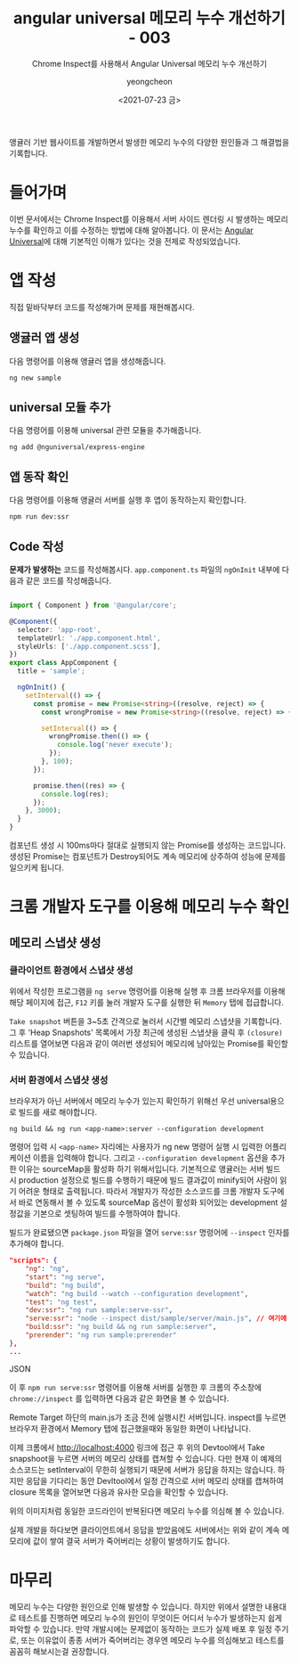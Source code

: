 #+TITLE: angular universal 메모리 누수 개선하기 - 003
#+SUBTITLE: Chrome Inspect를 사용해서 Angular Universal 메모리 누수 개선하기
#+LAYOUT: post
#+AUTHOR: yeongcheon
#+DATE: <2021-07-23 금>
#+TAGS[]: node angular chrome inspect node memory-leak promise
#+DRAFT: false

앵귤러 기반 웹사이트를 개발하면서 발생한 메모리 누수의 다양한 원인들과 그 해결법을 기록합니다.

* 들어가며

  이번 문서에서는 Chrome Inspect를 이용해서 서버 사이드 렌더링 시 발생하는 메모리 누수를 확인하고 이를 수정하는 방법에 대해 알아봅니다. 이 문서는 [[https://angular.kr/guide/universal][Angular Universal]]에 대해 기본적인 이해가 있다는 것을 전제로 작성되었습니다.

* 앱 작성

  직접 밑바닥부터 코드를 작성해가며 문제를 재현해봅시다.

** 앵귤러 앱 생성

   다음 명령어를 이용해 앵귤러 앱을 생성해줍니다.

   #+BEGIN_SRC shell
   ng new sample
   #+END_SRC

** universal 모듈 추가

   다음 명령어를 이용해 universal 관련 모듈을 추가해줍니다.

   #+BEGIN_SRC shell
   ng add @nguniversal/express-engine
   #+END_SRC

** 앱 동작 확인

   다음 명령어를 이용해 앵귤러 서버를 실행 후 앱이 동작하는지 확인합니다.

   #+BEGIN_SRC shell
   npm run dev:ssr
   #+END_SRC

** Code 작성

   *문제가 발생하는* 코드를 작성해봅시다. ~app.component.ts~ 파일의 ~ngOnInit~ 내부에 다음과 같은 코드를 작성해줍니다.

   #+BEGIN_SRC typescript

import { Component } from '@angular/core';

@Component({
  selector: 'app-root',
  templateUrl: './app.component.html',
  styleUrls: ['./app.component.scss'],
})
export class AppComponent {
  title = 'sample';

  ngOnInit() {
    setInterval(() => {
      const promise = new Promise<string>((resolve, reject) => {
        const wrongPromise = new Promise<string>((resolve, reject) => { });

        setInterval(() => {
          wrongPromise.then(() => {
            console.log('never execute');
          });
        }, 100);
      });

      promise.then((res) => {
        console.log(res);
      });
    }, 3000);
  }
}
   #+END_SRC

   컴포넌트 생성 시 100ms마다 절대로 실행되지 않는 Promise를 생성하는 코드입니다. 생성된 Promise는 컴포넌트가 Destroy되어도 계속 메모리에 상주하여 성능에 문제를 일으키케 됩니다. 

* 크롬 개발자 도구를 이용해 메모리 누수 확인

** 메모리 스냅샷 생성

*** 클라이언트 환경에서 스냅샷 생성

   위에서 작성한 프로그램을 ~ng serve~ 명령어를 이용해 실행 후 크롬 브라우저를 이용해 해당 페이지에 접근, ~F12~ 키를 눌러 개발자 도구를 실행한 뒤 ~Memory~ 탭에 접급합니다.

   [[/images/Screenshot from 2021-08-08 16-53-15.png]]

   ~Take snapshot~ 버튼을 3~5초 간격으로 눌러서 시간별 메모리 스냅샷을 기록합니다. 그 후 'Heap Snapshots' 목록에서 가장 최근에 생성된 스냅샷을 클릭 후  ~(closure)~ 리스트를 열어보면 다음과 같이 여러번 생성되어 메모리에 남아있는 Promise를 확인할 수 있습니다.

	[[/images/Screenshot from 2021-08-08 17-20-40.png]]

*** 서버 환경에서 스냅샷 생성

	브라우저가 아닌 서버에서 메모리 누수가 있는지 확인하기 위해선 우선 universal용으로 빌드를 새로 해야합니다. 
	#+BEGIN_SRC shell
	  ng build && ng run <app-name>:server --configuration development
	#+END_SRC
	명령어 입력 시 ~<app-name>~ 자리에는 사용자가 ng new 명령어 실행 시 입력한 어플리케이션 이름을 입력해야 합니다. 그리고 ~--configuration development~ 옵션을 추가한 이유는 sourceMap을 활성화 하기 위해서입니다. 기본적으로 앵귤러는 서버 빌드 시 production 설정으로 빌드를 수행하기 때문에 빌드 결과값이 minify되어 사람이 읽기 어려운 형태로 출력됩니다. 따라서 개발자가 작성한 소스코드를 크롬 개발자 도구에서 바로 연동해서 볼 수 있도록 sourceMap 옵션이 활성화 되어있는 development 설정값을 기본으로 셋팅하여 빌드를 수행하여야 합니다.

	빌드가 완료됐으면 ~package.json~ 파일을 열어 ~serve:ssr~ 명령어에 ~--inspect~ 인자를 추가해야 합니다.

	#+BEGIN_SRC json
	"scripts": {
		"ng": "ng",
		"start": "ng serve",
		"build": "ng build",
		"watch": "ng build --watch --configuration development",
		"test": "ng test",
		"dev:ssr": "ng run sample:serve-ssr",
		"serve:ssr": "node --inspect dist/sample/server/main.js", // 여기에 --inspect 인자값을 추가해야 합니다.
		"build:ssr": "ng build && ng run sample:server",
		"prerender": "ng run sample:prerender"
	},
	...
	#+END_SRC JSON

	이 후 ~npm run serve:ssr~ 명령어를 이용해 서버를 실행한 후 크롬의 주소창에 ~chrome://inspect~ 를 입력하면 다음과 같은 화면을 볼 수 있습니다.

	 [[/images/Screenshot from 2021-08-08 17-37-39.jpg]]

	Remote Target 하단의 main.js가 조금 전에 실행시킨 서버입니다. inspect를 누르면 브라우저 환경에서 Memory 탭에 접근했을때와 동일한 화면이 나타납니다.

	 [[/images/Screenshot from 2021-08-08 20-36-51.png]]

	이제 크롬에서 http://localhost:4000 링크에 접근 후 위의 Devtool에서 Take snapshoot을 누르면 서버의 메모리 상태를 캡쳐할 수 있습니다. 다만 현재 이 예제의 소스코드는 setInterval이 무한히 실행되기 때문에 서버가 응답을 하지는 않습니다. 하지만 응답을 기다리는 동안 Devltool에서 일정 간격으로 서버 메모리 상태를 캡쳐하여 closure 목록을 열어보면 다음과 유사한 모습을 확인할 수 있습니다.

	[[/images/Screenshot from 2021-08-08 20-42-32.png]]

	위의 이미지처럼 동일한 코드라인이 반복된다면 메모리 누수를 의심해 볼 수 있습니다.

	실제 개발을 하다보면 클라이언트에서 응답을 받았음에도 서버에서는 위와 같이 계속 메모리에 값이 쌓여 결국 서버가 죽어버리는 상황이 발생하기도 합니다.

* 마무리

  메모리 누수는 다양한 원인으로 인해 발생할 수 있습니다. 하지만 위에서 설명한 내용대로 테스트를 진행하면 메모리 누수의 원인이 무엇이든 어디서 누수가 발생하는지 쉽게 파악할 수 있습니다. 만약 개발시에는 문제없이 동작하는 코드가 실제 배포 후 일정 주기로, 또는 이유없이 종종 서버가 죽어버리는 경우엔 메모리 누수를 의심해보고 테스트를 꼼꼼히 해보시는걸 권장합니다.
